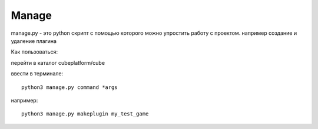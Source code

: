 Manage
=========

manage.py - это python скрипт с помощью которого можно упростить работу
с проектом.
например создание и удаление плагина

Как пользоваться:

перейти в каталог cubeplatform/cube

ввести в терминале: ::

  python3 manage.py command *args

например: ::

  python3 manage.py makeplugin my_test_game